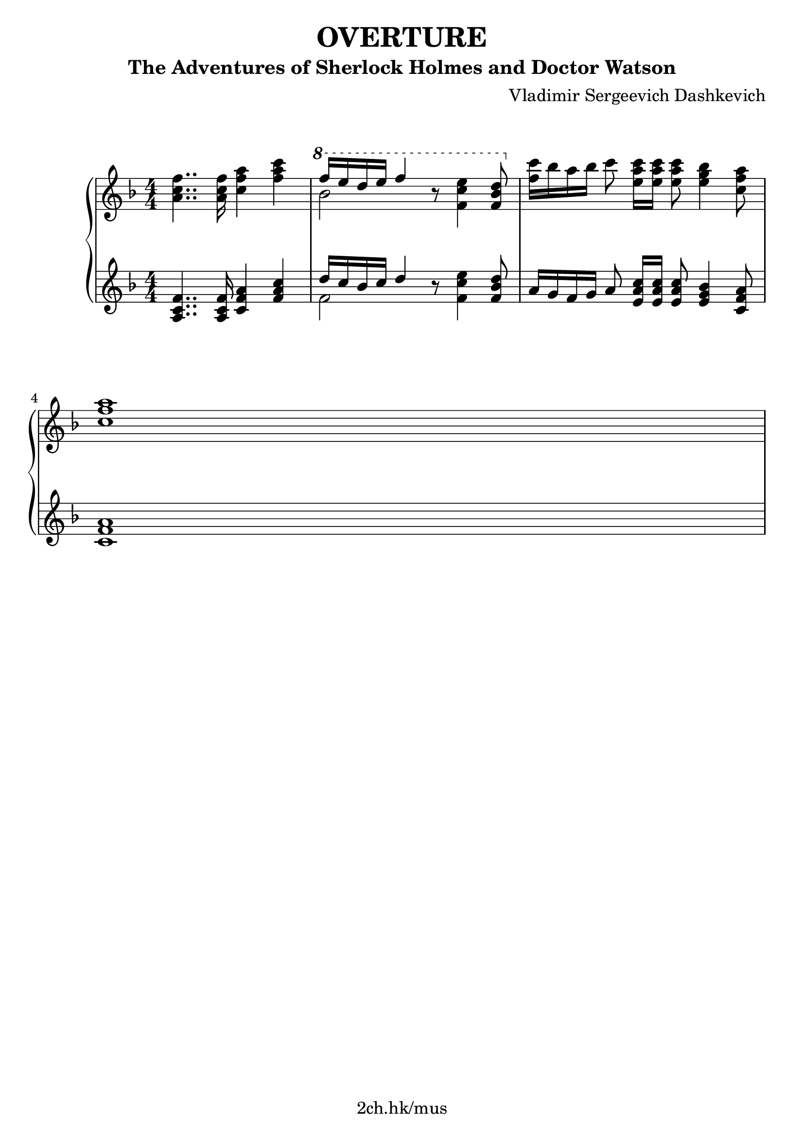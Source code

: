 \version "2.21.1"

\header {
  title = "OVERTURE"
  subtitle = "The Adventures of Sherlock Holmes and Doctor Watson"
  composer = "Vladimir Sergeevich Dashkevich"
  tagline = "2ch.hk/mus"
}

\paper {
  #(set-paper-size "a4")
  system-system-spacing.basic-distance = #18
  print-page-number = #f
}

bon = \autoBeamOn
boff = \autoBeamOff

#(set-global-staff-size 23)

\markup { \vspace #1.5 }

h =
#(define-music-function
 (parser location value)
 (pair?)
  #{
    \once \override Hairpin.shorten-pair = #value
  #})

\new GrandStaff \with {
  \override StaffGrouper.staff-staff-spacing.padding = #0
  \override StaffGrouper.staff-staff-spacing.basic-distance = #12
  % \override DynamicLineSpanner.staff-padding = #3
  % \override TextScript.staff-padding = #1
  \override Hairpin.to-barline = ##f
} <<
\time 4/4
\new Staff \relative a' {
\numericTimeSignature
\key f \major

  <a c f>4.. <a c f>16 <c f a>4 <f a c>
  \ottava #1
  << { f'16 e d e f4 } \\ { bes,2 } >> r8 <f c' e>4 <f bes d>8
  \ottava #0
  <f c'>16 bes a bes\boff c8\bon <e, a c>16 <e a c> <e a c>8 <e g bes>4 <c f a>8

  \break

  <c f a>1

  % TODO
}

\new Staff \relative a {
\numericTimeSignature
\key f \major

  <a c f>4.. <a c f>16 <c f a>4 <f a c>
  << { d'16 c bes c d4 } \\ { f,2 } >> r8 <f c' e>4 <f bes d>8
  a16 g f g\boff a8\bon <e a c>16 <e a c> <e a c>8 <e g bes>4 <c f a>8

  \break

  <c f a>1

  % TODO
}
>>
